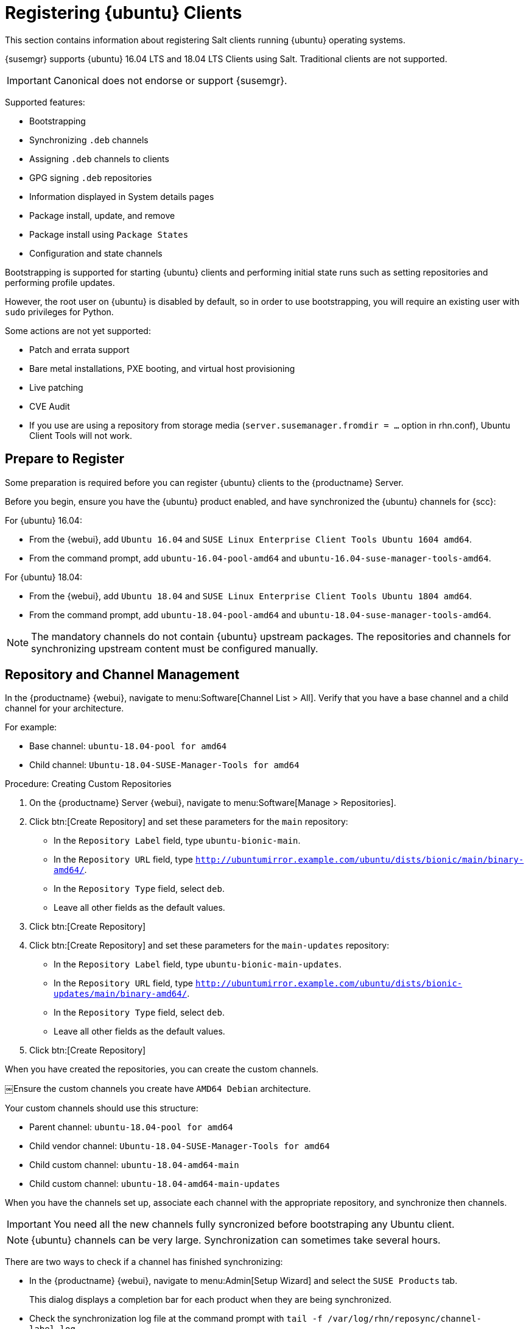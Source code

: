 [[clients-ubuntu]]
= Registering {ubuntu} Clients

This section contains information about registering Salt clients running {ubuntu} operating systems.

{susemgr} supports {ubuntu} 16.04 LTS and 18.04 LTS Clients using Salt.
Traditional clients are not supported.

[IMPORTANT]
====
Canonical does not endorse or support {susemgr}.
====


Supported features:

* Bootstrapping
* Synchronizing [systemitem]``.deb`` channels
* Assigning [systemitem]``.deb`` channels to clients
* GPG signing [systemitem]``.deb`` repositories
* Information displayed in System details pages
* Package install, update, and remove
* Package install using [systemitem]``Package States``
* Configuration and state channels

Bootstrapping is supported for starting {ubuntu} clients and performing initial state runs such as setting repositories and performing profile updates.

However, the root user on {ubuntu} is disabled by default, so in order to use bootstrapping, you will require an existing user with [command]``sudo`` privileges for Python.

Some actions are not yet supported:

* Patch and errata support
* Bare metal installations, PXE booting, and virtual host provisioning
* Live patching
* CVE Audit
* If you use are using a repository from storage media (`server.susemanager.fromdir = ...` option in rhn.conf), Ubuntu Client Tools will not work.
// Reason: RMT and SMT cannot mirror Debian repositories (yet) and so cannot create it in that directory the correct files.
// We are waiting for SMT to release the feature/fix to mirror Debian repositories. When this has been done, this comment and the limitation above can be removed.



== Prepare to Register

Some preparation is required before you can register {ubuntu} clients to the {productname} Server.


//ifeval::[{suma-content} == true]

Before you begin, ensure you have the {ubuntu} product enabled, and have synchronized the {ubuntu} channels for {scc}:

For {ubuntu} 16.04:

* From the {webui}, add [systemitem]``Ubuntu 16.04`` and [systemitem]``SUSE Linux Enterprise Client Tools Ubuntu 1604 amd64``.
* From the command prompt, add [systemitem]``ubuntu-16.04-pool-amd64`` and [systemitem]``ubuntu-16.04-suse-manager-tools-amd64``.

For {ubuntu} 18.04:

* From the {webui}, add [systemitem]``Ubuntu 18.04`` and [systemitem]``SUSE Linux Enterprise Client Tools Ubuntu 1804 amd64``.
* From the command prompt, add [systemitem]``ubuntu-18.04-pool-amd64`` and [systemitem]``ubuntu-18.04-suse-manager-tools-amd64``.

[NOTE]
====
The mandatory channels do not contain {ubuntu} upstream packages.
The repositories and channels for synchronizing upstream content must be configured manually.
====



== Repository and Channel Management


In the {productname} {webui}, navigate to menu:Software[Channel List > All].
Verify that you have a base channel and a child channel for your architecture.

For example:

* Base channel: [systemitem]``ubuntu-18.04-pool for amd64``
* Child channel: [systemitem]``Ubuntu-18.04-SUSE-Manager-Tools for amd64``



.Procedure: Creating Custom Repositories

. On the {productname} Server {webui}, navigate to menu:Software[Manage > Repositories].
. Click btn:[Create Repository] and set these parameters for the ``main`` repository:
* In the [guimenu]``Repository Label`` field, type [systemitem]``ubuntu-bionic-main``.
* In the [guimenu]``Repository URL`` field, type [systemitem]``http://ubuntumirror.example.com/ubuntu/dists/bionic/main/binary-amd64/``.
* In the [guimenu]``Repository Type`` field, select [systemitem]``deb``.
* Leave all other fields as the default values.
. Click btn:[Create Repository]
. Click btn:[Create Repository] and set these parameters for the ``main-updates`` repository:
* In the [guimenu]``Repository Label`` field, type [systemitem]``ubuntu-bionic-main-updates``.
* In the [guimenu]``Repository URL`` field, type [systemitem]``http://ubuntumirror.example.com/ubuntu/dists/bionic-updates/main/binary-amd64/``.
* In the [guimenu]``Repository Type`` field, select [systemitem]``deb``.
* Leave all other fields as the default values.
. Click btn:[Create Repository]



When you have created the repositories, you can create the custom channels.

￼Ensure the custom channels you create have `AMD64 Debian` architecture.

Your custom channels should use this structure:

* Parent channel: [systemitem]``ubuntu-18.04-pool for amd64``
* Child vendor channel: [systemitem]``Ubuntu-18.04-SUSE-Manager-Tools for amd64``
* Child custom channel: [systemitem]``ubuntu-18.04-amd64-main``
* Child custom channel: [systemitem]``ubuntu-18.04-amd64-main-updates``

When you have the channels set up, associate each channel with the appropriate repository, and synchronize then channels.

[IMPORTANT]
====
You need all the new channels fully syncronized before bootstraping any Ubuntu client.
====
endif::[]



ifeval::[{uyuni-content} == true]

// Uyuni specific instructions, in fact this works at SUSE Manager as well, but spacewalk-common-channels script is NOT supported

.Procedure: Adding the {ubuntu} Channels

. At the command prompt on the {productname} Server, as root, install the [systemitem]``spacewalk-utils`` package:
+
----
sudo zypper in spacewalk-utils
----
. Add the {ubuntu} channels.
Adjust the version of the channel names to match your {ubuntu} version:
+
----
sudo spacewalk-common-channels ubuntu-1804-pool-amd64-uyuni ubuntu-1804-amd64-main-uyuni \
ubuntu-1804-amd64-main-update-uyuni ubuntu-1804-amd64-main-security-uyuni \
ubuntu-1804-amd64-universe-uyuni ubuntu-1804-amd64-uyuni-client
----
. Synchronize the new custom channels.

[IMPORTANT]
====
You need all the new channels fully syncronized, including Universe (Universe contains important dependencies for salt), before bootstraping any Ubuntu client.
====
endif::[]

[NOTE]
====
{ubuntu} channels can be very large.
Synchronization can sometimes take several hours.
====

There are two ways to check if a channel has finished synchronizing:

* In the {productname} {webui}, navigate to menu:Admin[Setup Wizard] and select the [guimenu]``SUSE Products`` tab.
+
This dialog displays a completion bar for each product when they are being synchronized.
* Check the synchronization log file at the command prompt with [command]``tail -f /var/log/rhn/reposync/channel-label.log``.
+
Each child channel will generate its own log during the synchronization progress.
You will need to check all the base and child channel log files to be sure that the synchronization is complete.

ifeval::[{uyuni-content} == true]

== Trust GPG Keys on Clients

By default, {ubuntu} does not trust the GPG key for {productname} {ubuntu} client tools.

The clients can be successfully bootstrapped without the GPG key being trusted.

However, they will not be able to install new client tool packages or update them.

To fix this, add this key to the [systemitem]``ORG_GPG_KEY=`` parameter in all {ubuntu} bootstrap scripts:
----
uyuni-gpg-pubkey-0d20833e.key
----

You do not need to delete any previously stored keys.

If you are boostrapping clients from the {productname} {webui}, you will need to use a salt state to trust the key.
Create the salt state and assign it to the organization.
You can then use an activation key and configuration channels to deploy the key to the clients.

endif::[]

== Root Access

The root user on {ubuntu} is disabled by default.
You can enable it by editing the [filename]``sudoers`` file.



.Procedure: Granting Root User Access

. On the client, edit the [filename]``sudoers`` file:
+
----
sudo visudo
----
+
Grant [command]``sudo`` access to the user by adding this line to the [filename]``sudoers`` file. Replace [systemitem]``<user>`` with the name of the user that will be used to bootstrap the client in the {webui}:
+
----
<user>  ALL=NOPASSWD: /usr/bin/python, /usr/bin/python2, /usr/bin/python3
----



== Register Clients

. To register your {ubuntu} clients, you will need a bootstrap repository.
Create the bootstrap repository at the command prompt, with this command:
+
----
mgr-create-bootstrap-repo --with-custom-channels
----

For more information on registering your clients, see xref:client-configuration:registration-overview.adoc[].
